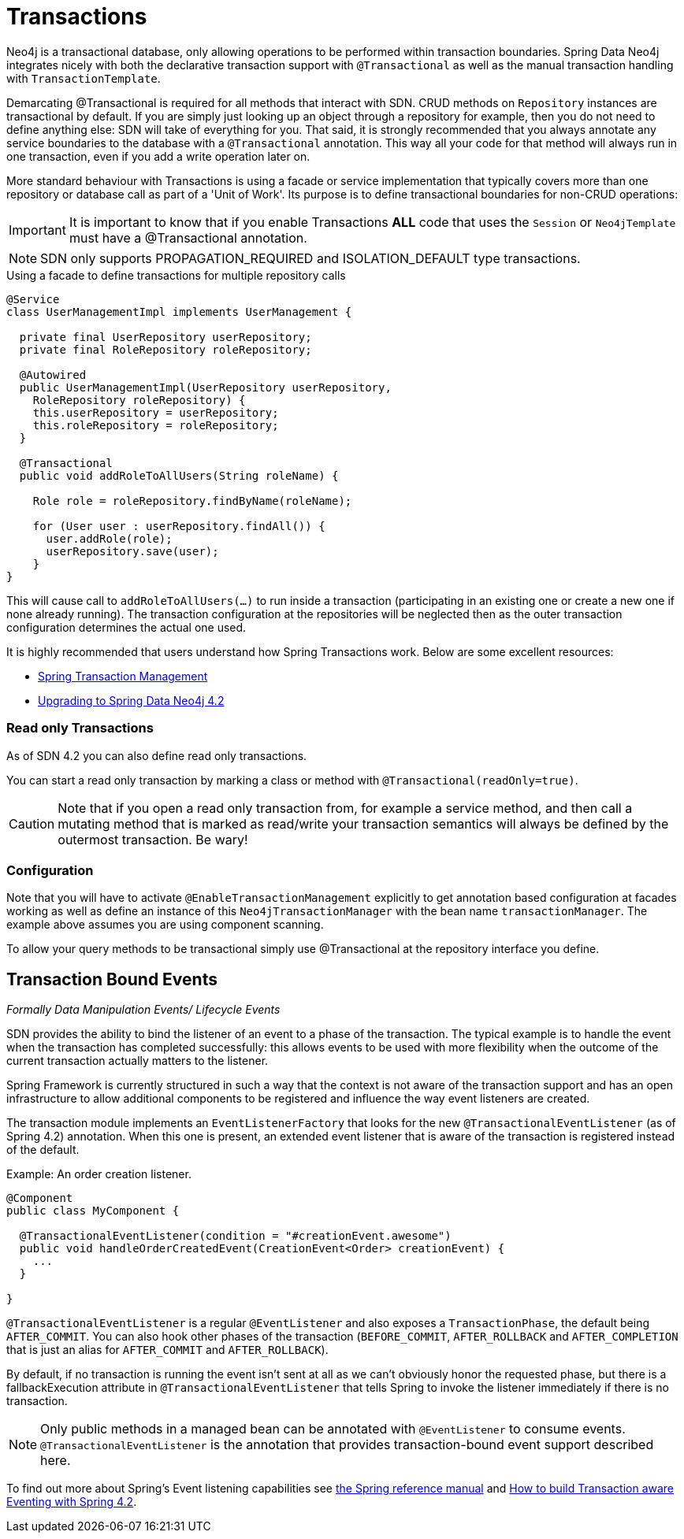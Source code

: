 [[reference_programming-model_transactions]]
= Transactions

Neo4j is a transactional database, only allowing operations to be performed within transaction boundaries.
Spring Data Neo4j integrates nicely with both the declarative transaction support with `@Transactional` as well as the manual transaction handling with `TransactionTemplate`.

Demarcating @Transactional is required for all methods that interact with SDN.
CRUD methods on `Repository` instances are transactional by default. If you are simply just looking up an object through a repository for example,
then you do not need to define anything else: SDN will take of everything for you.  That said, it is strongly recommended that you always annotate any service boundaries to the database with a `@Transactional` annotation. This way all your code for that method will always run in one transaction, even if you add a write operation later on.

More standard behaviour with Transactions is using a facade or service implementation that typically covers more than one repository or database call as part of a 'Unit of Work'. Its purpose is to define transactional boundaries for non-CRUD operations:

[IMPORTANT]
It is important to know that if you enable Transactions *ALL* code that uses the `Session` or `Neo4jTemplate` must have a @Transactional annotation.

[NOTE]
SDN only supports PROPAGATION_REQUIRED and ISOLATION_DEFAULT type transactions.

.Using a facade to define transactions for multiple repository calls
[source,java]
----
@Service
class UserManagementImpl implements UserManagement {

  private final UserRepository userRepository;
  private final RoleRepository roleRepository;

  @Autowired
  public UserManagementImpl(UserRepository userRepository,
    RoleRepository roleRepository) {
    this.userRepository = userRepository;
    this.roleRepository = roleRepository;
  }

  @Transactional
  public void addRoleToAllUsers(String roleName) {

    Role role = roleRepository.findByName(roleName);

    for (User user : userRepository.findAll()) {
      user.addRole(role);
      userRepository.save(user);
    }
}
----
This will cause call to `addRoleToAllUsers(…)` to run inside a transaction (participating in an existing one or create a new one if
none already running). The transaction configuration at the repositories will be neglected then as the outer transaction configuration
determines the actual one used.

It is highly recommended that users understand how Spring Transactions work. Below are some excellent resources:

* http://docs.spring.io/spring-framework/docs/current/spring-framework-reference/html/transaction.html[Spring Transaction Management]
* http://graphaware.com/neo4j/2016/09/30/upgrading-to-sdn-42.html[Upgrading to Spring Data Neo4j 4.2]

=== Read only Transactions

As of SDN 4.2 you can also define read only transactions.

You can start a read only transaction by marking a class or method with `@Transactional(readOnly=true)`.

[CAUTION]
Note that if you open a read only transaction from, for example a service method, and then call a mutating method that is marked as read/write your transaction semantics will always be defined by the outermost transaction. Be wary!

=== Configuration

Note that you will have to activate `@EnableTransactionManagement` explicitly to get annotation based
configuration at facades working as well as define an instance of this `Neo4jTransactionManager` with the bean name `transactionManager`.
The example above assumes you are using component scanning.

To allow your query methods to be transactional simply use @Transactional at the repository interface you define.



== Transaction Bound Events
_Formally Data Manipulation Events/ Lifecycle Events_


SDN provides the ability to bind the listener of an event to a phase of the transaction. The typical example is to handle the event
when the transaction has completed successfully: this allows events to be used with more flexibility when the outcome of the current
transaction actually matters to the listener.

Spring Framework is currently structured in such a way that the context is not aware of the transaction support and has an open infrastructure to allow additional components to be registered and influence the way event listeners are created.

The transaction module implements an `EventListenerFactory` that looks for the new `@TransactionalEventListener` (as of Spring 4.2) annotation. When this one is present, an extended event listener that is aware of the transaction is registered instead of the default.

.Example: An order creation listener.
[source,java]
----
@Component
public class MyComponent {

  @TransactionalEventListener(condition = "#creationEvent.awesome")
  public void handleOrderCreatedEvent(CreationEvent<Order> creationEvent) {
    ...
  }

}
----

`@TransactionalEventListener` is a regular `@EventListener` and also exposes a `TransactionPhase`, the default being `AFTER_COMMIT`. You can also hook other phases of the transaction (`BEFORE_COMMIT`, `AFTER_ROLLBACK` and `AFTER_COMPLETION` that is just an alias for `AFTER_COMMIT` and `AFTER_ROLLBACK`).

By default, if no transaction is running the event isn’t sent at all as we can’t obviously honor the requested phase, but there is a fallbackExecution attribute in `@TransactionalEventListener` that tells Spring to invoke the listener immediately if there is no transaction.

[NOTE]
Only public methods in a managed bean can be annotated with `@EventListener` to consume events.
`@TransactionalEventListener` is the annotation that provides transaction-bound event support described here.

To find out more about Spring's Event listening capabilities see http://docs.spring.io/spring/docs/current/spring-framework-reference/html/beans.html#context-functionality-events-annotation[the Spring reference manual] and https://spring.io/blog/2015/02/11/better-application-events-in-spring-framework-4-2[How to build Transaction aware Eventing with Spring 4.2].

